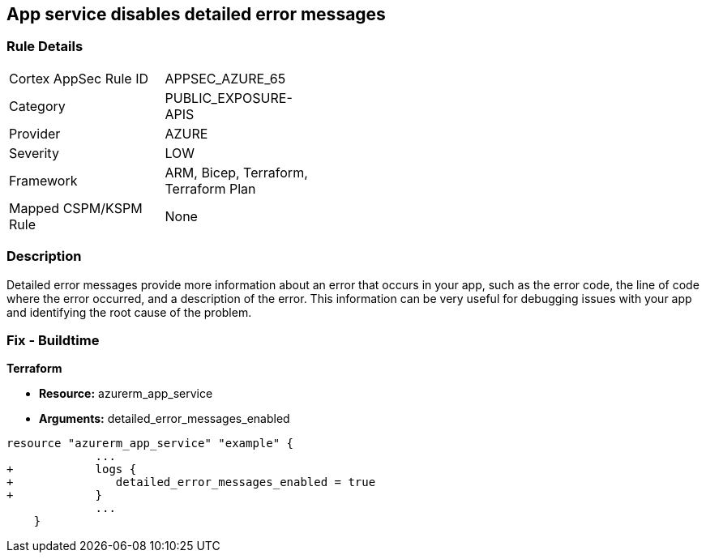 == App service disables detailed error messages
// Azure App Service detailed error messages disabled


=== Rule Details

[width=45%]
|===
|Cortex AppSec Rule ID |APPSEC_AZURE_65
|Category |PUBLIC_EXPOSURE-APIS
|Provider |AZURE
|Severity |LOW
|Framework |ARM, Bicep, Terraform, Terraform Plan
|Mapped CSPM/KSPM Rule |None
|===


=== Description 


Detailed error messages provide more information about an error that occurs in your app, such as the error code, the line of code where the error occurred, and a description of the error.
This information can be very useful for debugging issues with your app and identifying the root cause of the problem.

=== Fix - Buildtime


*Terraform* 


* *Resource:* azurerm_app_service
* *Arguments:* detailed_error_messages_enabled


[source,go]
----
resource "azurerm_app_service" "example" {
             ...
+            logs {
+               detailed_error_messages_enabled = true
+            }
             ...
    }
----

